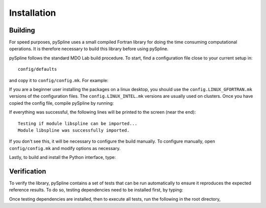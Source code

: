 .. _pySpline_install:

Installation
============

Building
--------

For speed purposes, pySpline uses a small compiled Fortran library for doing the time consuming computational operations.
It is therefore necessary to build this library before using pySpline.

pySpline follows the standard MDO Lab build procedure.
To start, find a configuration file close to your current setup in::

    config/defaults

and copy it to ``config/config.mk``. For example:

.. prompt:: bash

    cp config/defaults/config.LINUX_GFORTRAN.mk config/config.mk

If you are a beginner user installing the packages on a linux desktop,
you should use the ``config.LINUX_GFORTRAN.mk`` versions of the configuration
files. The ``config.LINUX_INTEL.mk`` versions are usually used on clusters.
Once you have copied the config file, compile pySpline by running:

.. prompt:: bash

    make

If everything was successful, the following lines will be printed to
the screen (near the end)::

   Testing if module libspline can be imported...
   Module libspline was successfully imported.

If you don't see this, it will be necessary to configure the build manually.
To configure manually, open ``config/config.mk`` and modify options as necessary.

Lastly, to build and install the Python interface, type:

.. prompt:: bash

    pip install .

Verification
------------
To verify the library, pySpline contains a set of tests that can be run automatically to ensure it reproduces the expected reference results.
To do so, testing dependencies need to be installed first, by typing:

.. prompt:: bash

    pip install .[testing]

Once testing dependencies are installed, then to execute all tests, run the following in the root directory,

.. prompt:: bash

    testflo .
